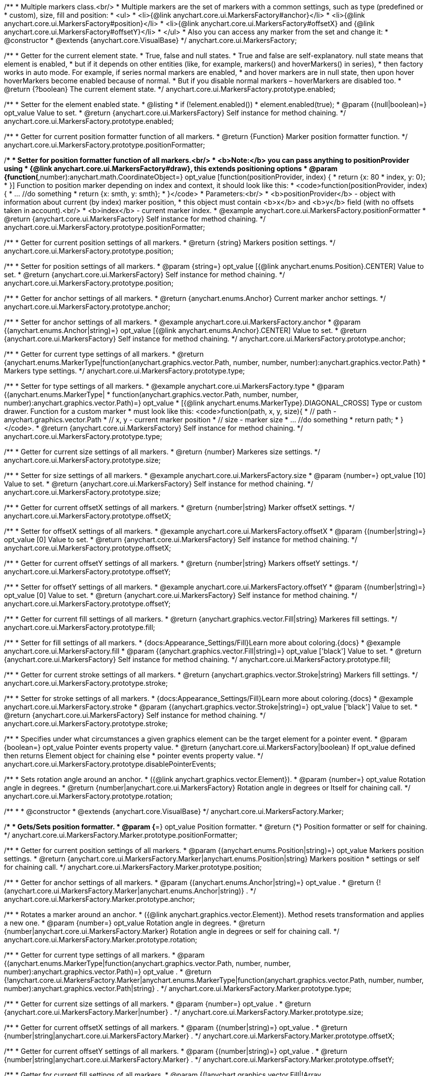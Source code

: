 /**
 * Multiple markers class.<br/>
 * Multiple markers are the set of markers with a common settings, such as type (predefined or
 * custom), size, fill and position:
 * <ul>
 *   <li>{@link anychart.core.ui.MarkersFactory#anchor}</li>
 *   <li>{@link anychart.core.ui.MarkersFactory#position}</li>
 *   <li>{@link anychart.core.ui.MarkersFactory#offsetX} and {@link anychart.core.ui.MarkersFactory#offsetY}</li>
 * </ul>
 * Also you can access any marker from the set and change it:
 * @constructor
 * @extends {anychart.core.VisualBase}
 */
anychart.core.ui.MarkersFactory;

/**
 * Getter for the current element state.
 * True, false and null states.
 * True and false are self-explanatory. null state means that element is enabled,
 * but if it depends on other entities (like, for example, markers() and hoverMarkers() in series),
 * then factory works in auto mode. For example, if series normal markers are enabled,
 * and hover markers are in null state, then upon hover hoverMarkers become enabled because of normal.
 * But if you disable normal markers – hoverMarkers are disabled too.
 * @return {?boolean} The current element state.
 */
anychart.core.ui.MarkersFactory.prototype.enabled;

/**
 * Setter for the element enabled state.
 * @listing
 * if (!element.enabled())
 *    element.enabled(true);
 * @param {(null|boolean)=} opt_value Value to set.
 * @return {anychart.core.ui.MarkersFactory} Self instance for method chaining.
 */
anychart.core.ui.MarkersFactory.prototype.enabled;

/**
 * Getter for current position formatter function of all markers.
 * @return {Function} Marker position formatter function.
 */
anychart.core.ui.MarkersFactory.prototype.positionFormatter;

/**
 * Setter for position formatter function of all markers.<br/>
 * <b>Note:</b> you can pass anything to positionProvider using
 * {@link anychart.core.ui.MarkersFactory#draw}, this extends positioning options
 * @param {function(*,number):anychart.math.CoordinateObject=} opt_value [function(positionProvider, index) {
 *  return {x: 80 * index, y: 0};
 * }] Function to position marker depending on index and context, it should look like this:
 * <code>function(positionProvider, index) {
 *    ... //do something
 *    return {x: smth, y: smth};
 * }</code>
 * Parameters:<br/>
 * <b>positionProvider</b> - object with information about current (by index) marker position,
 *  this object must contain <b>x</b> and <b>y</b> field (with no offsets taken in account).<br/>
 * <b>index</b> - current marker index.
 * @example anychart.core.ui.MarkersFactory.positionFormatter
 * @return {anychart.core.ui.MarkersFactory} Self instance for method chaining.
 */
anychart.core.ui.MarkersFactory.prototype.positionFormatter;

/**
 * Getter for current position settings of all markers.
 * @return {string} Markers position settings.
 */
anychart.core.ui.MarkersFactory.prototype.position;

/**
 * Setter for position settings of all markers.
 * @param {string=} opt_value [{@link anychart.enums.Position}.CENTER] Value to set.
 * @return {anychart.core.ui.MarkersFactory} Self instance for method chaining.
 */
anychart.core.ui.MarkersFactory.prototype.position;

/**
 * Getter for anchor settings of all markers.
 * @return {anychart.enums.Anchor} Current marker anchor settings.
 */
anychart.core.ui.MarkersFactory.prototype.anchor;

/**
 * Setter for anchor settings of all markers.
 * @example anychart.core.ui.MarkersFactory.anchor
 * @param {(anychart.enums.Anchor|string)=} opt_value [{@link anychart.enums.Anchor}.CENTER] Value to set.
 * @return {anychart.core.ui.MarkersFactory} Self instance for method chaining.
 */
anychart.core.ui.MarkersFactory.prototype.anchor;

/**
 * Getter for current type settings of all markers.
 * @return {anychart.enums.MarkerType|function(anychart.graphics.vector.Path, number, number, number):anychart.graphics.vector.Path}
 *  Markers type settings.
 */
anychart.core.ui.MarkersFactory.prototype.type;

/**
 * Setter for type settings of all markers.
 * @example anychart.core.ui.MarkersFactory.type
 * @param {(anychart.enums.MarkerType|
 *  function(anychart.graphics.vector.Path, number, number, number):anychart.graphics.vector.Path)=} opt_value
 *  [{@link anychart.enums.MarkerType}.DIAGONAL_CROSS] Type or custom drawer. Function for a custom marker
 *  must look like this: <code>function(path, x, y, size){
 *    // path - anychart.graphics.vector.Path
 *    // x, y - current marker position
 *    // size - marker size
 *    ... //do something
 *    return path;
 *  }</code>.
 * @return {anychart.core.ui.MarkersFactory} Self instance for method chaining.
 */
anychart.core.ui.MarkersFactory.prototype.type;

/**
 * Getter for current size settings of all markers.
 * @return {number} Markeres size settings.
 */
anychart.core.ui.MarkersFactory.prototype.size;

/**
 * Setter for size settings of all markers.
 * @example anychart.core.ui.MarkersFactory.size
 * @param {number=} opt_value [10] Value to set.
 * @return {anychart.core.ui.MarkersFactory} Self instance for method chaining.
 */
anychart.core.ui.MarkersFactory.prototype.size;

/**
 * Getter for current offsetX settings of all markers.
 * @return {number|string} Marker offsetX settings.
 */
anychart.core.ui.MarkersFactory.prototype.offsetX;

/**
 * Setter for offsetX settings of all markers.
 * @example anychart.core.ui.MarkersFactory.offsetX
 * @param {(number|string)=} opt_value [0] Value to set.
 * @return {anychart.core.ui.MarkersFactory} Self instance for method chaining.
 */
anychart.core.ui.MarkersFactory.prototype.offsetX;

/**
 * Getter for current offsetY settings of all markers.
 * @return {number|string} Markers offsetY settings.
 */
anychart.core.ui.MarkersFactory.prototype.offsetY;

/**
 * Setter for offsetY settings of all markers.
 * @example anychart.core.ui.MarkersFactory.offsetY
 * @param {(number|string)=} opt_value [0] Value to set.
 * @return {anychart.core.ui.MarkersFactory} Self instance for method chaining.
 */
anychart.core.ui.MarkersFactory.prototype.offsetY;

/**
 * Getter for current fill settings of all markers.
 * @return {anychart.graphics.vector.Fill|string} Markeres fill settings.
 */
anychart.core.ui.MarkersFactory.prototype.fill;

/**
 * Setter for fill settings of all markers.
 * {docs:Appearance_Settings/Fill}Learn more about coloring.{docs}
 * @example anychart.core.ui.MarkersFactory.fill
 * @param {(anychart.graphics.vector.Fill|string)=} opt_value ['black'] Value to set.
 * @return {anychart.core.ui.MarkersFactory} Self instance for method chaining.
 */
anychart.core.ui.MarkersFactory.prototype.fill;

/**
 * Getter for current stroke settings of all markers.
 * @return {anychart.graphics.vector.Stroke|string} Markers fill settings.
 */
anychart.core.ui.MarkersFactory.prototype.stroke;

/**
 * Setter for stroke settings of all markers.
 * {docs:Appearance_Settings/Fill}Learn more about coloring.{docs}
 * @example anychart.core.ui.MarkersFactory.stroke
 * @param {(anychart.graphics.vector.Stroke|string)=} opt_value ['black'] Value to set.
 * @return {anychart.core.ui.MarkersFactory} Self instance for method chaining.
 */
anychart.core.ui.MarkersFactory.prototype.stroke;

/**
 * Specifies under what circumstances a given graphics element can be the target element for a pointer event.
 * @param {boolean=} opt_value Pointer events property value.
 * @return {anychart.core.ui.MarkersFactory|boolean} If opt_value defined then returns Element object for chaining else
 * pointer events property value.
 */
anychart.core.ui.MarkersFactory.prototype.disablePointerEvents;

/**
 * Sets rotation angle around an anchor.
 * ({@link anychart.graphics.vector.Element}).
 * @param {number=} opt_value Rotation angle in degrees.
 * @return {number|anychart.core.ui.MarkersFactory} Rotation angle in degrees or Itself for chaining call.
 */
anychart.core.ui.MarkersFactory.prototype.rotation;

/**
 *
 * @constructor
 * @extends {anychart.core.VisualBase}
 */
anychart.core.ui.MarkersFactory.Marker;

/**
 * Gets/Sets position formatter.
 * @param {*=} opt_value Position formatter.
 * @return {*} Position formatter or self for chaining.
 */
anychart.core.ui.MarkersFactory.Marker.prototype.positionFormatter;

/**
 * Getter for current position settings of all markers.
 * @param {(anychart.enums.Position|string)=} opt_value Markers position settings.
 * @return {anychart.core.ui.MarkersFactory.Marker|anychart.enums.Position|string} Markers position
 * settings or self for chaining call.
 */
anychart.core.ui.MarkersFactory.Marker.prototype.position;

/**
 * Getter for anchor settings of all markers.
 * @param {(anychart.enums.Anchor|string)=} opt_value .
 * @return {!(anychart.core.ui.MarkersFactory.Marker|anychart.enums.Anchor|string)} .
 */
anychart.core.ui.MarkersFactory.Marker.prototype.anchor;

/**
 * Rotates a marker around an anchor.
 * ({@link anychart.graphics.vector.Element}). Method resets transformation and applies a new one.
 * @param {number=} opt_value Rotation angle in degrees.
 * @return {number|anychart.core.ui.MarkersFactory.Marker} Rotation angle in degrees or self for chaining call.
 */
anychart.core.ui.MarkersFactory.Marker.prototype.rotation;

/**
 * Getter for current type settings of all markers.
 * @param {(anychart.enums.MarkerType|function(anychart.graphics.vector.Path, number, number, number):anychart.graphics.vector.Path)=} opt_value .
 * @return {!anychart.core.ui.MarkersFactory.Marker|anychart.enums.MarkerType|function(anychart.graphics.vector.Path, number, number, number):anychart.graphics.vector.Path|string} .
 */
anychart.core.ui.MarkersFactory.Marker.prototype.type;

/**
 * Getter for current size settings of all markers.
 * @param {number=} opt_value .
 * @return {anychart.core.ui.MarkersFactory.Marker|number} .
 */
anychart.core.ui.MarkersFactory.Marker.prototype.size;

/**
 * Getter for current offsetX settings of all markers.
 * @param {(number|string)=} opt_value .
 * @return {number|string|anychart.core.ui.MarkersFactory.Marker} .
 */
anychart.core.ui.MarkersFactory.Marker.prototype.offsetX;

/**
 * Getter for current offsetY settings of all markers.
 * @param {(number|string)=} opt_value .
 * @return {number|string|anychart.core.ui.MarkersFactory.Marker} .
 */
anychart.core.ui.MarkersFactory.Marker.prototype.offsetY;

/**
 * Getter for current fill settings of all markers.
 * @param {(!anychart.graphics.vector.Fill|!Array.<(anychart.graphics.vector.GradientKey|string)>|null)=} opt_fillOrColorOrKeys .
 * @param {number=} opt_opacityOrAngleOrCx .
 * @param {(number|boolean|!anychart.graphics.math.Rect|!{left:number,top:number,width:number,height:number})=} opt_modeOrCy .
 * @param {(number|!anychart.graphics.math.Rect|!{left:number,top:number,width:number,height:number}|null)=} opt_opacityOrMode .
 * @param {number=} opt_opacity .
 * @param {number=} opt_fx .
 * @param {number=} opt_fy .
 * @return {anychart.graphics.vector.Fill|string|anychart.core.ui.MarkersFactory.Marker} .
 */
anychart.core.ui.MarkersFactory.Marker.prototype.fill;

/**
 * Getter for current stroke settings of all markers.
 * @param {(anychart.graphics.vector.Stroke|anychart.graphics.vector.ColoredFill|string|null)=} opt_strokeOrFill Stroke settings,
 *    if used as a setter.
 * @param {number=} opt_thickness Line thickness. Defaults to 1.
 * @param {string=} opt_dashpattern Controls the pattern of dashes and gaps used to stroke paths.
 *    Dash array contains a list of comma and/or white space separated lengths and percentages that specify the
 *    lengths of alternating dashes and gaps. If an odd number of values is provided, then the list of values is
 *    repeated to yield an even number of values. Thus, stroke dashpattern: 5,3,2 is equivalent to dashpattern: 5,3,2,5,3,2.
 * @param {anychart.graphics.vector.StrokeLineJoin=} opt_lineJoin Line join style.
 * @param {anychart.graphics.vector.StrokeLineCap=} opt_lineCap Line cap style.
 * @return {anychart.graphics.vector.Stroke|string|anychart.core.ui.MarkersFactory.Marker} .
 */
anychart.core.ui.MarkersFactory.Marker.prototype.stroke;


